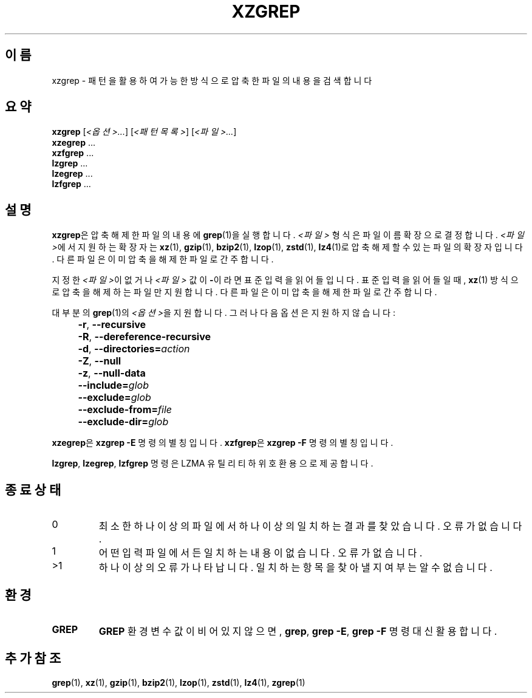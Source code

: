.\" SPDX-License-Identifier: 0BSD
.\"
.\" Authors: Lasse Collin
.\"          Jia Tan
.\"
.\" Korean translation for the xz-man
.\" Seong-ho Cho <darkcircle.0426@gmail.com>, 2023, 2024.
.\"
.\" (Note that this file is not based on gzip's zgrep.1.)
.\"
.\"*******************************************************************
.\"
.\" This file was generated with po4a. Translate the source file.
.\"
.\"*******************************************************************
.TH XZGREP 1 2024\-02\-13 Tukaani "XZ 유틸리티"
.SH 이름
xzgrep \- 패턴을 활용하여 가능한 방식으로 압축한 파일의 내용을 검색합니다
.
.SH 요약
\fBxzgrep\fP [\fI<옵션>...\fP] [\fI<패턴목록>\fP] [\fI<파일>...\fP]
.br
\fBxzegrep\fP \&...
.br
\fBxzfgrep\fP \&...
.br
\fBlzgrep\fP \&...
.br
\fBlzegrep\fP \&...
.br
\fBlzfgrep\fP \&...
.
.SH 설명
\fBxzgrep\fP은 압축 해제한 파일의 내용에 \fBgrep\fP(1)을 실행합니다.  \fI<파일>\fP 형식은 파일 이름 확장으로
결정합니다.  \fI<파일>\fP에서 지원하는 확장자는 \fBxz\fP(1), \fBgzip\fP(1), \fBbzip2\fP(1),
\fBlzop\fP(1), \fBzstd\fP(1), \fBlz4\fP(1)로 압축 해제할 수 있는 파일의 확장자입니다. 다른 파일은 이미 압축을 해제한
파일로 간주합니다.
.PP
지정한 \fI<파일>\fP이 없거나 \fI<파일>\fP 값이 \fB\-\fP이라면 표준 입력을 읽어들입니다.  표준 입력을
읽어들일 때, \fBxz\fP(1) 방식으로 압축을 해제하는 파일만 지원합니다.  다른 파일은 이미 압축을 해제한 파일로 간주합니다.
.PP
대부분의 \fBgrep\fP(1)의 \fI<옵션>\fP을 지원합니다.  그러나 다음 옵션은 지원하지 않습니다:
.IP "" 4
\fB\-r\fP, \fB\-\-recursive\fP
.IP "" 4
\fB\-R\fP, \fB\-\-dereference\-recursive\fP
.IP "" 4
\fB\-d\fP, \fB\-\-directories=\fP\fIaction\fP
.IP "" 4
\fB\-Z\fP, \fB\-\-null\fP
.IP "" 4
\fB\-z\fP, \fB\-\-null\-data\fP
.IP "" 4
\fB\-\-include=\fP\fIglob\fP
.IP "" 4
\fB\-\-exclude=\fP\fIglob\fP
.IP "" 4
\fB\-\-exclude\-from=\fP\fIfile\fP
.IP "" 4
\fB\-\-exclude\-dir=\fP\fIglob\fP
.PP
\fBxzegrep\fP은 \fBxzgrep \-E\fP 명령의 별칭입니다.  \fBxzfgrep\fP은 \fBxzgrep \-F\fP 명령의 별칭입니다.
.PP
\fBlzgrep\fP, \fBlzegrep\fP, \fBlzfgrep\fP 명령은 LZMA 유틸리티 하위 호환용으로 제공합니다.
.
.SH "종료 상태"
.TP 
0
최소한 하나 이상의 파일에서 하나 이상의 일치하는 결과를 찾았습니다.  오류가 없습니다.
.TP 
1
어떤 입력 파일에서든 일치하는 내용이 없습니다.  오류가 없습니다.
.TP 
>1
하나 이상의 오류가 나타납니다.  일치하는 항목을 찾아낼 지 여부는 알 수 없습니다.
.
.SH 환경
.TP 
\fBGREP\fP
\fBGREP\fP 환경변수 값이 비어있지 않으면, \fBgrep\fP, \fBgrep \-E\fP, \fBgrep \-F\fP 명령 대신 활용합니다.
.
.SH "추가 참조"
\fBgrep\fP(1), \fBxz\fP(1), \fBgzip\fP(1), \fBbzip2\fP(1), \fBlzop\fP(1), \fBzstd\fP(1),
\fBlz4\fP(1), \fBzgrep\fP(1)
